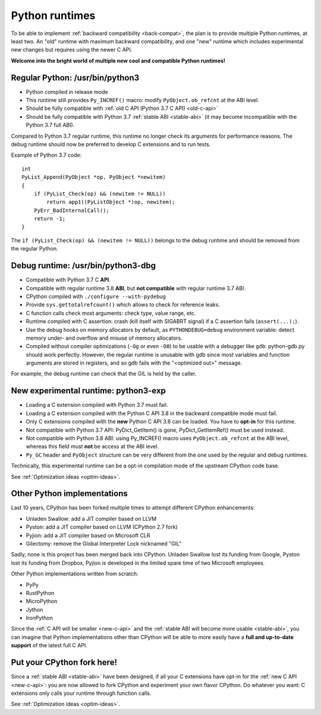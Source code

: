 .. _runtimes:

+++++++++++++++
Python runtimes
+++++++++++++++

To be able to implement :ref:`backward compatibility <back-compat>`, the plan
is to provide multiple Python runtimes, at least two. An "old" runtime with
maximum backward compatibility, and one "new" runtime which includes
experimental new changes but requires using the newer C API.

**Welcome into the bright world of multiple new cool and compatible Python
runtimes!**

.. _regular-runtime:

Regular Python: /usr/bin/python3
================================

* Python compiled in release mode
* This runtime still provides ``Py_INCREF()`` macro:
  modify ``PyObject.ob_refcnt`` at the ABI level.
* Should be fully compatible with :ref:`old C API (Python 3.7 C API)
  <old-c-api>`
* Should be fully compatible with Python 3.7 :ref:`stable ABI <stable-abi>`
  (it may become incompatible with the Python 3.7 full ABI).

Compared to Python 3.7 regular runtime, this runtime no longer check its
arguments for performance reasons. The debug runtime should now be preferred to
develop C extensions and to run tests.

Example of Python 3.7 code::

    int
    PyList_Append(PyObject *op, PyObject *newitem)
    {
        if (PyList_Check(op) && (newitem != NULL))
            return app1((PyListObject *)op, newitem);
        PyErr_BadInternalCall();
        return -1;
    }

The ``if (PyList_Check(op) && (newitem != NULL))`` belongs to the debug runtime
and should be removed from the regular Python.

.. _debug-build:

Debug runtime: /usr/bin/python3-dbg
===================================

* Compatible with Python 3.7 C **API**.
* Compatible with regular runtime 3.8 **ABI**, but **not compatible**
  with regular runtime 3.7 ABI.
* CPython compiled with ``./configure --with-pydebug``
* Provide ``sys.gettotalrefcount()`` which allows to check for reference leaks.
* C function calls check most arguments: check type, value range, etc.
* Runtime compiled with C assertion: crash (kill itself with SIGABRT signal)
  if a C assertion fails (``assert(...);``).
* Use the debug hooks on memory allocators by default, as ``PYTHONDEBUG=debug``
  environment variable: detect memory under- and overflow and misuse of
  memory allocators.
* Compiled without compiler optimizations (``-Og`` or even ``-O0``) to be
  usable with a debugger like ``gdb``: python-gdb.py should work perfectly.
  However, the regular runtime is unusable with gdb since most variables and
  function arguments are stored in registers, and so gdb fails with the
  "<optimized out>" message.

For example, the debug runtime can check that the GIL is held by the caller.

.. _exp-runtime:

New experimental runtime: python3-exp
=====================================

* Loading a C extension compiled with Python 3.7 must fail.
* Loading a C extension compiled with the Python C API 3.8 in the backward
  compatible mode must fail.
* Only C extensions compiled with the **new** Python C API 3.8 can be loaded.
  You have to **opt-in** for this runtime.
* Not compatible with Python 3.7 API: PyDict_GetItem() is gone,
  PyDict_GetItemRef() must be used instead.
* Not compatible with Python 3.8 ABI: using Py_INCREF() macro uses
  ``PyObject.ob_refcnt`` at the ABI level, whereas this field must **not** be
  access at the ABI level.
* ``Py_GC`` header and ``PyObject`` structure can be very different from the
  one used by the regular and debug runtimes.

Technically, this experimental runtime can be a opt-in compilation
mode of the upstream CPython code base.

See :ref:`Optimization ideas <optim-ideas>`.


.. _other-python-impl:

Other Python implementations
============================

Last 10 years, CPython has been forked multiple times to attempt different
CPython enhancements:

* Unladen Swallow: add a JIT compiler based on LLVM
* Pyston: add a JIT compiler based on LLVM (CPython 2.7 fork)
* Pyjion: add a JIT compiler based on Microsoft CLR
* Gilectomy: remove the Global Interpreter Lock nicknamed "GIL"

Sadly, none is this project has been merged back into CPython. Unladen
Swallow lost its funding from Google, Pyston lost its funding from
Dropbox, Pyjion is developed in the limited spare time of two Microsoft
employees.

Other Python implementations written from scratch:

* PyPy
* RustPython
* MicroPython
* Jython
* IronPython

Since the :ref:`C API will be smaller <new-c-api>` and the :ref:`stable ABI
will become more usable <stable-abi>`, you can imagine that Python
implementations other than CPython will be able to more easily have a **full
and up-to-date support** of the latest full C API.


Put your CPython fork here!
===========================

Since a :ref:`stable ABI <stable-abi>` have been designed, if all your C
extensions have opt-in for the :ref:`new C API <new-c-api>`: you are now
allowed to fork CPython and experiment your own flavor CPython. Do whatever you
want: C extensions only calls your runtime through function calls.

See :ref:`Optimization ideas <optim-ideas>`.

